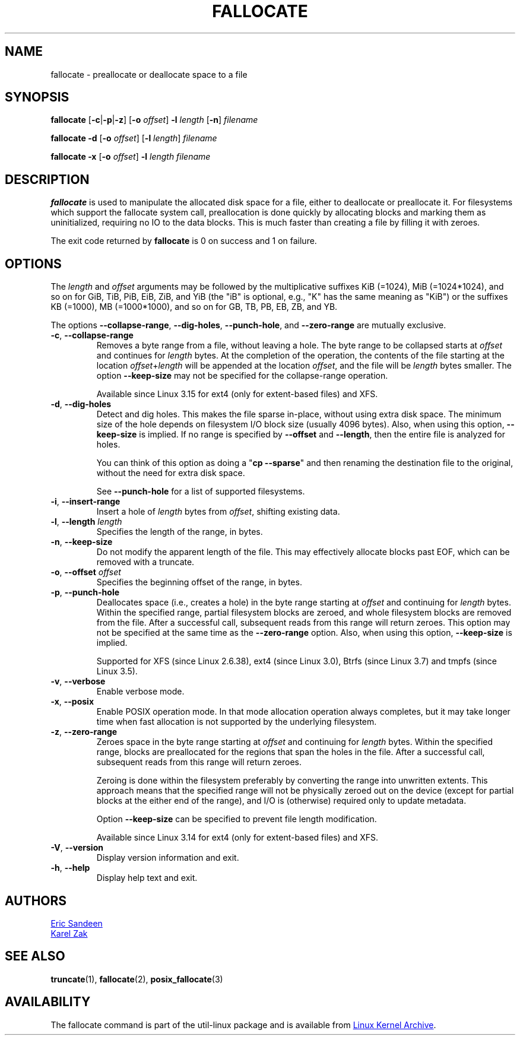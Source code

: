 .TH FALLOCATE 1 "April 2014" "util-linux" "User Commands"
.SH NAME
fallocate \- preallocate or deallocate space to a file
.SH SYNOPSIS
.B fallocate
.RB [ \-c | \-p | \-z ]
.RB [ \-o
.IR offset ]
.B \-l
.I length
.RB [ \-n ]
.I filename
.PP
.B fallocate \-d
.RB [ \-o
.IR offset ]
.RB [ \-l
.IR length ]
.I filename
.PP
.B fallocate \-x
.RB [ \-o
.IR offset ]
.B \-l
.I length
.I filename
.SH DESCRIPTION
.B fallocate
is used to manipulate the allocated disk space for a file,
either to deallocate or preallocate it.
For filesystems which support the fallocate system call,
preallocation is done quickly by allocating blocks and marking them as
uninitialized, requiring no IO to the data blocks.
This is much faster than creating a file by filling it with zeroes.
.PP
The exit code returned by
.B fallocate
is 0 on success and 1 on failure.
.SH OPTIONS
The
.I length
and
.I offset
arguments may be followed by the multiplicative suffixes KiB (=1024),
MiB (=1024*1024), and so on for GiB, TiB, PiB, EiB, ZiB, and YiB (the "iB" is
optional, e.g., "K" has the same meaning as "KiB") or the suffixes
KB (=1000), MB (=1000*1000), and so on for GB, TB, PB, EB, ZB, and YB.
.PP
The options
.BR \-\-collapse\-range ", " \-\-dig\-holes ", " \-\-punch\-hole ,
and
.B \-\-zero\-range
are mutually exclusive.
.TP
.BR \-c ", " \-\-collapse\-range
Removes a byte range from a file, without leaving a hole.
The byte range to be collapsed starts at
.I offset
and continues for
.I length
bytes.
At the completion of the operation,
the contents of the file starting at the location
.IR offset + length
will be appended at the location
.IR offset ,
and the file will be
.I length
bytes smaller.
The option
.B \-\-keep\-size
may not be specified for the collapse-range operation.
.sp
Available since Linux 3.15 for ext4 (only for extent-based files) and XFS.
.TP
.BR \-d ", " \-\-dig\-holes
Detect and dig holes.
This makes the file sparse in-place, without using extra disk space.
The minimum size of the hole depends on filesystem I/O block size
(usually 4096 bytes).
Also, when using this option,
.B \-\-keep\-size
is implied.  If no range is specified by
.B \-\-offset
and
.BR \-\-length ,
then the entire file is analyzed for holes.
.sp
You can think of this option as doing a
.RB """" "cp \-\-sparse" """"
and then renaming the destination file to the original,
without the need for extra disk space.
.sp
See \fB\-\-punch\-hole\fP for a list of supported filesystems.
.TP
.BR \-i ", " \-\-insert\-range
Insert a hole of
.I length
bytes from
.IR offset ,
shifting existing data.
.TP
.BR \-l ", " "\-\-length " \fIlength
Specifies the length of the range, in bytes.
.TP
.BR \-n ", " \-\-keep\-size
Do not modify the apparent length of the file.  This may effectively allocate
blocks past EOF, which can be removed with a truncate.
.TP
.BR \-o ", " "\-\-offset " \fIoffset
Specifies the beginning offset of the range, in bytes.
.TP
.BR \-p ", " \-\-punch\-hole
Deallocates space (i.e., creates a hole) in the byte range starting at
.I offset
and continuing for
.I length
bytes.
Within the specified range, partial filesystem blocks are zeroed,
and whole filesystem blocks are removed from the file.
After a successful call,
subsequent reads from this range will return zeroes.
This option may not be specified at the same time as the
.B \-\-zero\-range
option.
Also, when using this option,
.B \-\-keep\-size
is implied.
.sp
Supported for XFS (since Linux 2.6.38), ext4 (since Linux 3.0),
Btrfs (since Linux 3.7) and tmpfs (since Linux 3.5).
.TP
.BR \-v ", " \-\-verbose
Enable verbose mode.
.TP
.BR \-x ", " \-\-posix
Enable POSIX operation mode.
In that mode allocation operation always completes,
but it may take longer time when fast allocation is not supported by
the underlying filesystem.
.TP
.BR \-z ", " \-\-zero\-range
Zeroes space in the byte range starting at
.I offset
and continuing for
.I length
bytes.
Within the specified range, blocks are preallocated for the regions
that span the holes in the file.
After a successful call,
subsequent reads from this range will return zeroes.
.sp
Zeroing is done within the filesystem preferably by converting the
range into unwritten extents.  This approach means that the specified
range will not be physically zeroed out on the device (except for
partial blocks at the either end of the range), and I/O is
(otherwise) required only to update metadata.
.sp
Option \fB\-\-keep\-size\fP can be specified to prevent file length
modification.
.sp
Available since Linux 3.14 for ext4 (only for extent-based files) and XFS.
.TP
.BR \-V ", " \-\-version
Display version information and exit.
.TP
.BR \-h ", " \-\-help
Display help text and exit.
.SH AUTHORS
.MT sandeen@redhat.com
Eric Sandeen
.ME
.br
.MT kzak@redhat.com
Karel Zak
.ME
.SH SEE ALSO
.BR truncate (1),
.BR fallocate (2),
.BR posix_fallocate (3)
.SH AVAILABILITY
The fallocate command is part of the util-linux package and is available from
.UR https://\:www.kernel.org\:/pub\:/linux\:/utils\:/util-linux/
Linux Kernel Archive
.UE .
